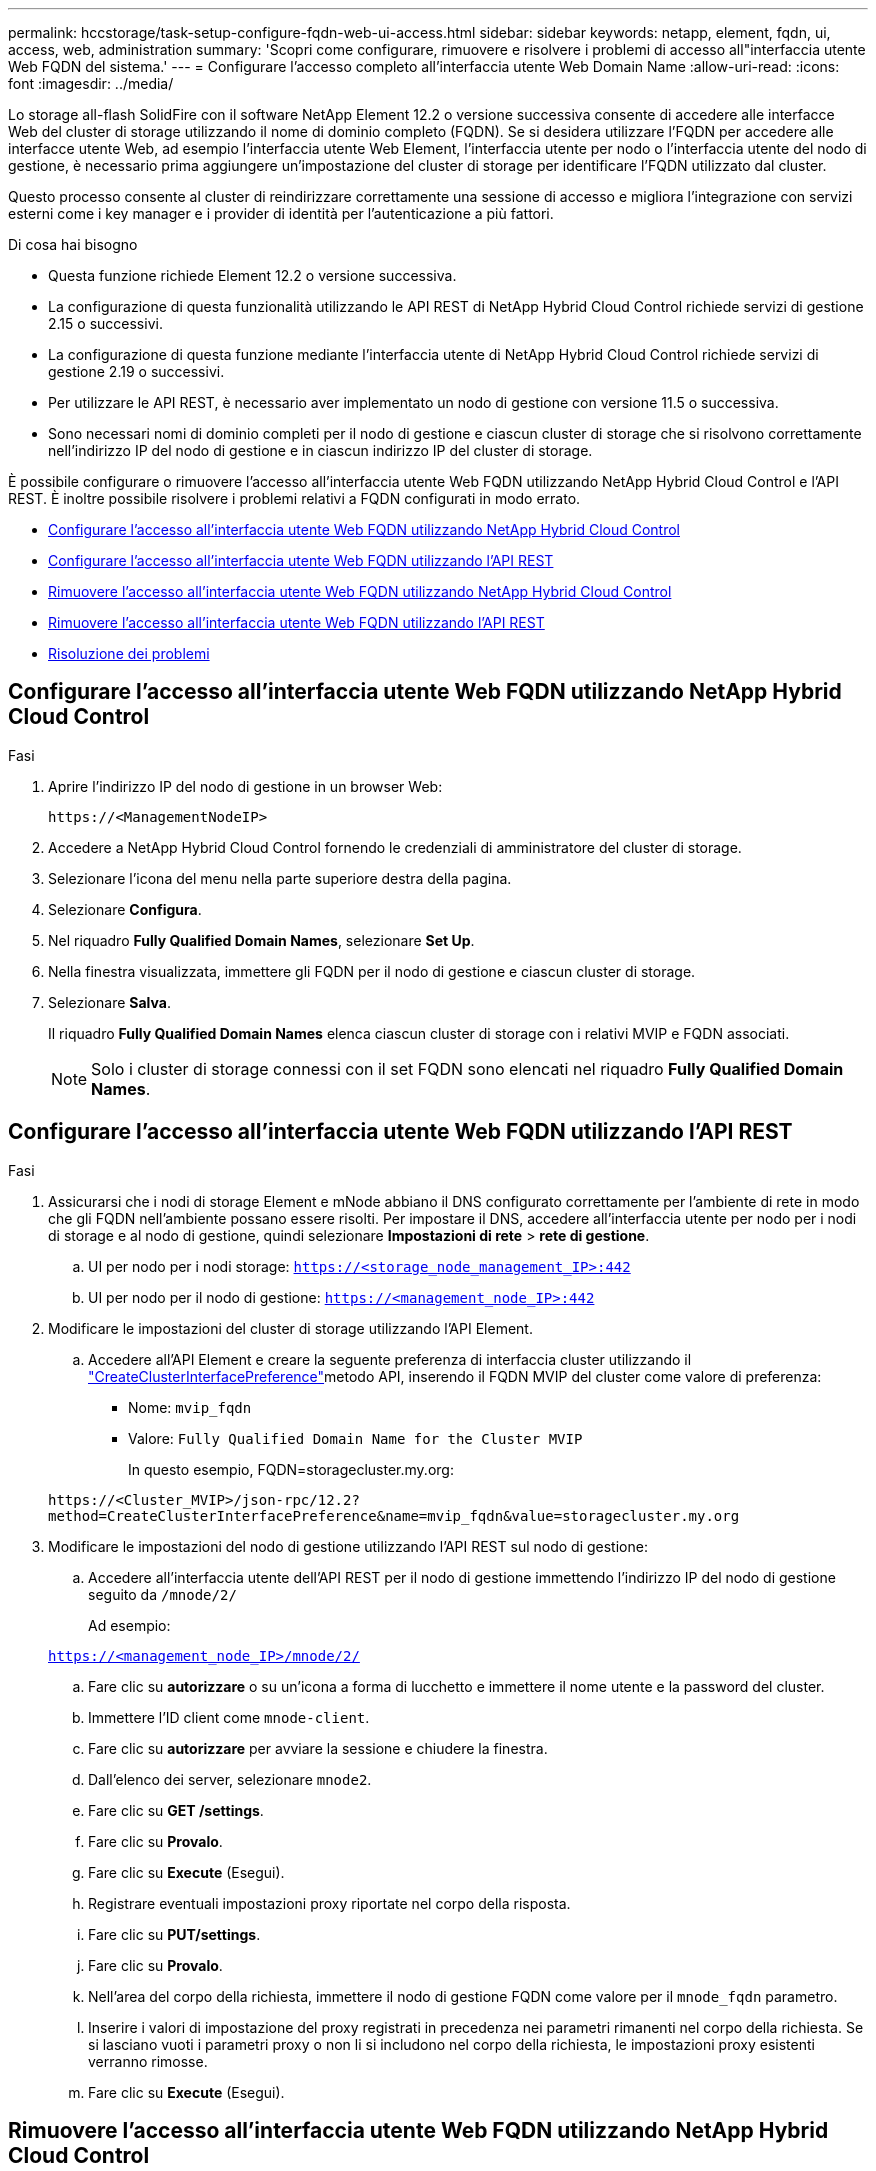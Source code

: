 ---
permalink: hccstorage/task-setup-configure-fqdn-web-ui-access.html 
sidebar: sidebar 
keywords: netapp, element, fqdn, ui, access, web, administration 
summary: 'Scopri come configurare, rimuovere e risolvere i problemi di accesso all"interfaccia utente Web FQDN del sistema.' 
---
= Configurare l'accesso completo all'interfaccia utente Web Domain Name
:allow-uri-read: 
:icons: font
:imagesdir: ../media/


[role="lead"]
Lo storage all-flash SolidFire con il software NetApp Element 12.2 o versione successiva consente di accedere alle interfacce Web del cluster di storage utilizzando il nome di dominio completo (FQDN). Se si desidera utilizzare l'FQDN per accedere alle interfacce utente Web, ad esempio l'interfaccia utente Web Element, l'interfaccia utente per nodo o l'interfaccia utente del nodo di gestione, è necessario prima aggiungere un'impostazione del cluster di storage per identificare l'FQDN utilizzato dal cluster.

Questo processo consente al cluster di reindirizzare correttamente una sessione di accesso e migliora l'integrazione con servizi esterni come i key manager e i provider di identità per l'autenticazione a più fattori.

.Di cosa hai bisogno
* Questa funzione richiede Element 12.2 o versione successiva.
* La configurazione di questa funzionalità utilizzando le API REST di NetApp Hybrid Cloud Control richiede servizi di gestione 2.15 o successivi.
* La configurazione di questa funzione mediante l'interfaccia utente di NetApp Hybrid Cloud Control richiede servizi di gestione 2.19 o successivi.
* Per utilizzare le API REST, è necessario aver implementato un nodo di gestione con versione 11.5 o successiva.
* Sono necessari nomi di dominio completi per il nodo di gestione e ciascun cluster di storage che si risolvono correttamente nell'indirizzo IP del nodo di gestione e in ciascun indirizzo IP del cluster di storage.


È possibile configurare o rimuovere l'accesso all'interfaccia utente Web FQDN utilizzando NetApp Hybrid Cloud Control e l'API REST. È inoltre possibile risolvere i problemi relativi a FQDN configurati in modo errato.

* <<Configurare l'accesso all'interfaccia utente Web FQDN utilizzando NetApp Hybrid Cloud Control>>
* <<Configurare l'accesso all'interfaccia utente Web FQDN utilizzando l'API REST>>
* <<Rimuovere l'accesso all'interfaccia utente Web FQDN utilizzando NetApp Hybrid Cloud Control>>
* <<Rimuovere l'accesso all'interfaccia utente Web FQDN utilizzando l'API REST>>
* <<Risoluzione dei problemi>>




== Configurare l'accesso all'interfaccia utente Web FQDN utilizzando NetApp Hybrid Cloud Control

.Fasi
. Aprire l'indirizzo IP del nodo di gestione in un browser Web:
+
[listing]
----
https://<ManagementNodeIP>
----
. Accedere a NetApp Hybrid Cloud Control fornendo le credenziali di amministratore del cluster di storage.
. Selezionare l'icona del menu nella parte superiore destra della pagina.
. Selezionare *Configura*.
. Nel riquadro *Fully Qualified Domain Names*, selezionare *Set Up*.
. Nella finestra visualizzata, immettere gli FQDN per il nodo di gestione e ciascun cluster di storage.
. Selezionare *Salva*.
+
Il riquadro *Fully Qualified Domain Names* elenca ciascun cluster di storage con i relativi MVIP e FQDN associati.

+

NOTE: Solo i cluster di storage connessi con il set FQDN sono elencati nel riquadro *Fully Qualified Domain Names*.





== Configurare l'accesso all'interfaccia utente Web FQDN utilizzando l'API REST

.Fasi
. Assicurarsi che i nodi di storage Element e mNode abbiano il DNS configurato correttamente per l'ambiente di rete in modo che gli FQDN nell'ambiente possano essere risolti. Per impostare il DNS, accedere all'interfaccia utente per nodo per i nodi di storage e al nodo di gestione, quindi selezionare *Impostazioni di rete* > *rete di gestione*.
+
.. UI per nodo per i nodi storage: `https://<storage_node_management_IP>:442`
.. UI per nodo per il nodo di gestione: `https://<management_node_IP>:442`


. Modificare le impostazioni del cluster di storage utilizzando l'API Element.
+
.. Accedere all'API Element e creare la seguente preferenza di interfaccia cluster utilizzando il link:../api/reference_element_api_createclusterinterfacepreference.html["CreateClusterInterfacePreference"]metodo API, inserendo il FQDN MVIP del cluster come valore di preferenza:
+
*** Nome: `mvip_fqdn`
*** Valore: `Fully Qualified Domain Name for the Cluster MVIP`
+
In questo esempio, FQDN=storagecluster.my.org:

+
[listing]
----
https://<Cluster_MVIP>/json-rpc/12.2?
method=CreateClusterInterfacePreference&name=mvip_fqdn&value=storagecluster.my.org
----




. Modificare le impostazioni del nodo di gestione utilizzando l'API REST sul nodo di gestione:
+
.. Accedere all'interfaccia utente dell'API REST per il nodo di gestione immettendo l'indirizzo IP del nodo di gestione seguito da `/mnode/2/`
+
Ad esempio:

+
`https://<management_node_IP>/mnode/2/`

.. Fare clic su *autorizzare* o su un'icona a forma di lucchetto e immettere il nome utente e la password del cluster.
.. Immettere l'ID client come `mnode-client`.
.. Fare clic su *autorizzare* per avviare la sessione e chiudere la finestra.
.. Dall'elenco dei server, selezionare `mnode2`.
.. Fare clic su *GET /settings*.
.. Fare clic su *Provalo*.
.. Fare clic su *Execute* (Esegui).
.. Registrare eventuali impostazioni proxy riportate nel corpo della risposta.
.. Fare clic su *PUT/settings*.
.. Fare clic su *Provalo*.
.. Nell'area del corpo della richiesta, immettere il nodo di gestione FQDN come valore per il `mnode_fqdn` parametro.
.. Inserire i valori di impostazione del proxy registrati in precedenza nei parametri rimanenti nel corpo della richiesta. Se si lasciano vuoti i parametri proxy o non li si includono nel corpo della richiesta, le impostazioni proxy esistenti verranno rimosse.
.. Fare clic su *Execute* (Esegui).






== Rimuovere l'accesso all'interfaccia utente Web FQDN utilizzando NetApp Hybrid Cloud Control

È possibile utilizzare questa procedura per rimuovere l'accesso Web FQDN per il nodo di gestione e i cluster di storage.

.Fasi
. Nel riquadro *Fully Qualified Domain Names*, selezionare *Edit* (Modifica).
. Nella finestra visualizzata, eliminare il contenuto del campo di testo *FQDN*.
. Selezionare *Salva*.
+
La finestra si chiude e l'FQDN non è più elencato nel riquadro *Fully Qualified Domain Names*.





== Rimuovere l'accesso all'interfaccia utente Web FQDN utilizzando l'API REST

.Fasi
. Modificare le impostazioni del cluster di storage utilizzando l'API Element.
+
.. Accedere all'API Element ed eliminare la seguente preferenza di interfaccia cluster utilizzando il `DeleteClusterInterfacePreference` metodo API:
+
*** Nome: `mvip_fqdn`
+
Ad esempio:

+
[listing]
----
https://<Cluster_MVIP>/json-rpc/12.2?method=DeleteClusterInterfacePreference&name=mvip_fqdn
----




. Modificare le impostazioni del nodo di gestione utilizzando l'API REST sul nodo di gestione:
+
.. Accedere all'interfaccia utente API REST per il nodo di gestione immettendo l'indirizzo IP del nodo di gestione seguito da `/mnode/2/`. Ad esempio:
+
[listing]
----
https://<management_node_IP>/mnode/2/
----
.. Selezionare *autorizzare* o un'icona a forma di lucchetto e inserire il nome utente e la password del cluster di elementi.
.. Immettere l'ID client come `mnode-client`.
.. Selezionare *autorizzare* per avviare una sessione.
.. Chiudere la finestra.
.. Selezionare *PUT /settings*.
.. Selezionare *Provalo*.
.. Nell'area del corpo della richiesta, non immettere un valore per il `mnode_fqdn` parametro. Specificare anche se il proxy deve essere utilizzato (`true` o `false`) per il `use_proxy` parametro.
+
[listing]
----
{
 "mnode_fqdn": "",
 "use_proxy": false
}
----
.. Selezionare *Esegui*.






== Risoluzione dei problemi

Se gli FQDN non sono configurati correttamente, potrebbero verificarsi problemi di accesso al nodo di gestione, a un cluster di storage o a entrambi. Utilizzare le seguenti informazioni per risolvere il problema.

[cols="3*"]
|===
| Problema | Causa | Risoluzione 


 a| 
* Viene visualizzato un errore del browser quando si tenta di accedere al nodo di gestione o al cluster di storage utilizzando l'FQDN.
* Non è possibile accedere al nodo di gestione o al cluster di storage utilizzando un indirizzo IP.

| L'FQDN del nodo di gestione e l'FQDN del cluster di storage non sono configurati correttamente. | Utilizzare le istruzioni REST API riportate in questa pagina per rimuovere le impostazioni FQDN del nodo di gestione e del cluster di storage e configurarle di nuovo. 


 a| 
* Viene visualizzato un errore del browser quando si tenta di accedere al FQDN del cluster di storage.
* Non è possibile accedere al nodo di gestione o al cluster di storage utilizzando un indirizzo IP.

| L'FQDN del nodo di gestione è configurato correttamente, ma l'FQDN del cluster di storage non è configurato correttamente. | Utilizzare le istruzioni REST API riportate in questa pagina per rimuovere le impostazioni FQDN del cluster di storage e configurarle di nuovo 


 a| 
* Si verifica un errore del browser quando si tenta di accedere al nodo di gestione FQDN.
* È possibile accedere al nodo di gestione e al cluster di storage utilizzando un indirizzo IP.

| L'FQDN del nodo di gestione non è configurato correttamente, ma l'FQDN del cluster di storage è configurato correttamente. | Accedere a NetApp Hybrid Cloud Control per correggere le impostazioni FQDN del nodo di gestione nell'interfaccia utente oppure utilizzare le istruzioni API REST in questa pagina per correggere le impostazioni. 
|===


== Trova ulteriori informazioni

* https://docs.netapp.com/us-en/element-software/index.html["Documentazione software SolidFire ed Element"]
* https://docs.netapp.com/us-en/vcp/index.html["Plug-in NetApp Element per server vCenter"^]

